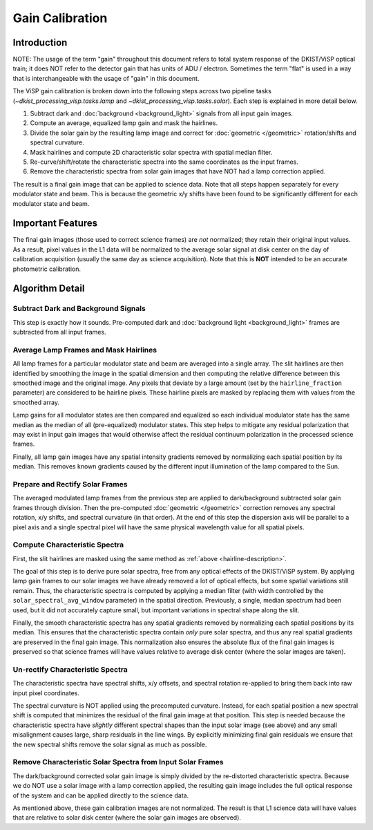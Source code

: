 Gain Calibration
================

Introduction
------------

NOTE: The usage of the term "gain" throughout this document refers to total system response of the DKIST/ViSP optical
train; it does NOT refer to the detector gain that has units of ADU / electron. Sometimes the term "flat" is used in
a way that is interchangeable with the usage of "gain" in this document.

The ViSP gain calibration is broken down into the following steps across two pipeline tasks
(`~dkist_processing_visp.tasks.lamp` and `~dkist_processing_visp.tasks.solar`). Each step is explained in more detail below.

#. Subtract dark and :doc:`background <background_light>` signals from all input gain images.

#. Compute an average, equalized lamp gain and mask the hairlines.

#. Divide the solar gain by the resulting lamp image and correct for :doc:`geometric </geometric>` rotation/shifts and
   spectral curvature.

#. Mask hairlines and compute 2D characteristic solar spectra with spatial median filter.

#. Re-curve/shift/rotate the characteristic spectra into the same coordinates as the input frames.

#. Remove the characteristic spectra from solar gain images that have NOT had a lamp correction applied.

The result is a final gain image that can be applied to science data. Note that all steps happen separately for every
modulator state and beam. This is because the geometric x/y shifts have been found to be significantly different for each
modulator state and beam.

Important Features
------------------

The final gain images (those used to correct science frames) are *not* normalized; they retain their original input values.
As a result, pixel values in the L1 data will be normalized to the average solar signal at disk center on the day of calibration
acquisition (usually the same day as science acquisition). Note that this is **NOT** intended to be an accurate photometric calibration.

Algorithm Detail
----------------

Subtract Dark and Background Signals
^^^^^^^^^^^^^^^^^^^^^^^^^^^^^^^^^^^^

This step is exactly how it sounds. Pre-computed dark and :doc:`background light <background_light>` frames are subtracted
from all input frames.

.. _hairline-description:

Average Lamp Frames and Mask Hairlines
^^^^^^^^^^^^^^^^^^^^^^^^^^^^^^^^^^^^^^

All lamp frames for a particular modulator state and beam are averaged into a single array. The slit hairlines are then
identified by smoothing the image in the spatial dimension and then computing the relative difference between this smoothed
image and the original image. Any pixels that deviate by a large amount (set by the ``hairline_fraction`` parameter) are
considered to be hairline pixels. These hairline pixels are masked by replacing them with values from the smoothed array.

Lamp gains for all modulator states are then compared and equalized so each individual modulator state has the same
median as the median of all (pre-equalized) modulator states. This step helps to mitigate any residual polarization that
may exist in input gain images that would otherwise affect the residual continuum polarization in the processed
science frames.

Finally, all lamp gain images have any spatial intensity gradients removed by normalizing each spatial position by its
median. This removes known gradients caused by the different input illumination of the lamp compared to the Sun.

Prepare and Rectify Solar Frames
^^^^^^^^^^^^^^^^^^^^^^^^^^^^^^^^

The averaged modulated lamp frames from the previous step are applied to dark/background subtracted solar gain frames through
division. Then the pre-computed :doc:`geometric </geometric>` correction removes any spectral rotation, x/y shifts, and
spectral curvature (in that order). At the end of this step the dispersion axis will be parallel to a pixel axis and a
single spectral pixel will have the same physical wavelength value for all spatial pixels.

Compute Characteristic Spectra
^^^^^^^^^^^^^^^^^^^^^^^^^^^^^^

First, the slit hairlines are masked using the same method as :ref:`above <hairline-description>`.

The goal of this step is to derive pure solar spectra, free from any optical effects of the DKIST/ViSP system. By applying
lamp gain frames to our solar images we have already removed a lot of optical effects, but some spatial variations still
remain. Thus, the characteristic spectra is computed by applying a median filter (with width controlled by the
``solar_spectral_avg_window`` parameter) in the spatial direction. Previously, a single, median spectrum had been used,
but it did not accurately capture small, but important variations in spectral shape along the slit.

Finally, the smooth characteristic spectra has any spatial gradients removed by normalizing each spatial positions by its
median. This ensures that the characteristic spectra contain *only* pure solar spectra, and thus any real spatial
gradients are preserved in the final gain image. This normalization also ensures the absolute flux of the final
gain images is preserved so that science frames will have values relative to average disk center (where the solar images
are taken).

Un-rectify Characteristic Spectra
^^^^^^^^^^^^^^^^^^^^^^^^^^^^^^^^^

The characteristic spectra have spectral shifts, x/y offsets, and spectral rotation re-applied to bring them back into
raw input pixel coordinates.

The spectral curvature is NOT applied using the precomputed curvature. Instead, for each spatial position a new spectral
shift is computed that minimizes the residual of the final gain image at that position. This step is needed because the
characteristic spectra have *slightly* different spectral shapes than the input solar image (see above) and any small
misalignment causes large, sharp residuals in the line wings. By explicitly minimizing final gain residuals we ensure
that the new spectral shifts remove the solar signal as much as possible.

Remove Characteristic Solar Spectra from Input Solar Frames
^^^^^^^^^^^^^^^^^^^^^^^^^^^^^^^^^^^^^^^^^^^^^^^^^^^^^^^^^^^

The dark/background corrected solar gain image is simply divided by the re-distorted characteristic spectra. Because we
do NOT use a solar image with a lamp correction applied, the resulting gain image includes the full optical response of
the system and can be applied directly to the science data.

As mentioned above, these gain calibration images are not normalized. The result is that L1 science data will have
values that are relative to solar disk center (where the solar gain images are observed).
